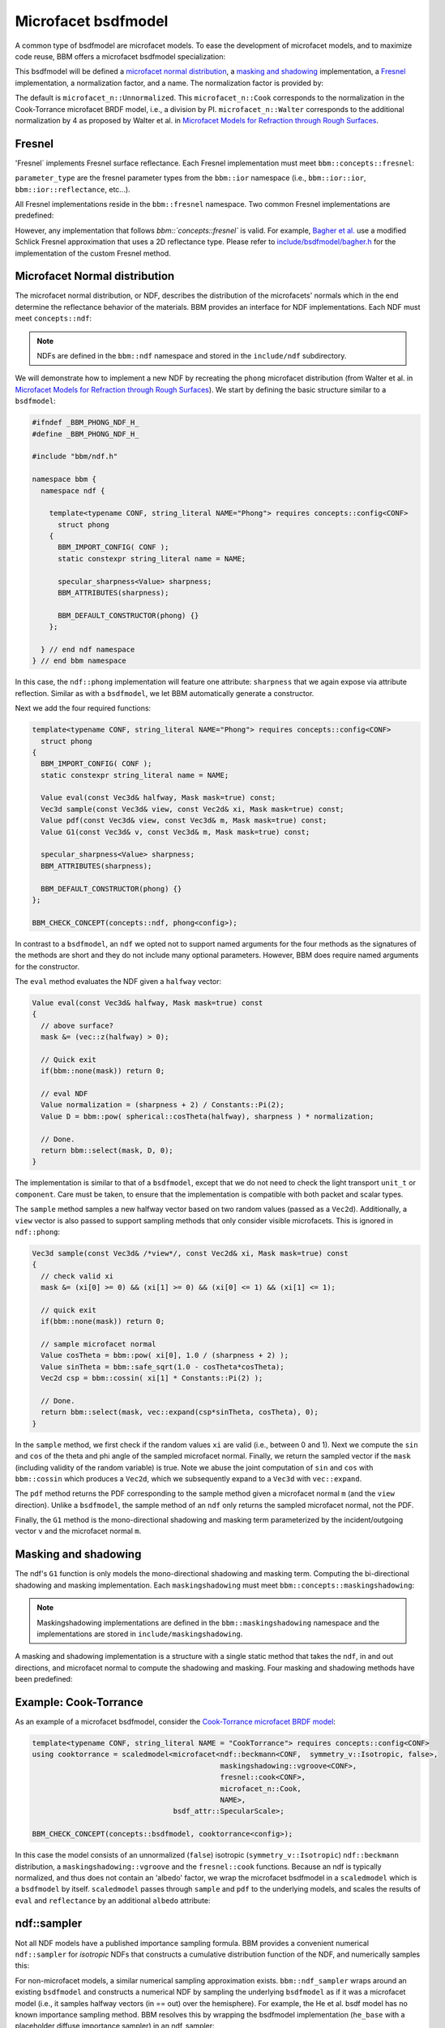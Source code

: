 Microfacet bsdfmodel
====================

A common type of bsdfmodel are microfacet models.  To ease the development of
microfacet models, and to maximize code reuse, BBM offers a microfacet bsdfmodel
specialization:

.. doxygenstruct:: bbm::microfacet

This bsdfmodel will be defined a `microfacet normal distribution`_, a `masking
and shadowing`_ implementation, a `Fresnel`_ implementation, a normalization
factor, and a name.  The normalization factor is provided by:

.. doxygenstruct:: bbm::microfacet_n
   :undoc-members:
   :members:
   :outline:
      
The default is ``microfacet_n::Unnormalized``. This ``microfacet_n::Cook``
corresponds to the normalization in the Cook-Torrance microfacet BRDF model,
i.e., a division by PI.  ``microfacet_n::Walter`` corresponds to the
additional normalization by 4 as proposed by Walter et al. in `Microfacet
Models for Refraction through Rough Surfaces
<http://dx.doi.org/10.2312/EGWR/EGSR07/195-206>`_.

Fresnel
-------

'Fresnel` implements Fresnel surface reflectance.  Each Fresnel implementation
must meet ``bbm::concepts::fresnel``:

.. doxygenconcept:: bbm::concepts::fresnel

``parameter_type`` are the fresnel parameter types from the ``bbm::ior``
namespace (i.e., ``bbm::ior::ior``, ``bbm::ior::reflectance``, etc...).

All Fresnel implementations reside in the ``bbm::fresnel`` namespace. Two
common Fresnel implementations are predefined:

.. doxygenstruct:: bbm::fresnel::cook
   :members:

.. doxygenstruct:: bbm::fresnel::schlick
   :members:

However, any implementation that follows `bbm::`concepts::fresnel`` is valid.
For example, `Bagher et
al. <https://doi.org/10.1111/j.1467-8659.2012.03147.x>`_ use a modified
Schlick Fresnel approximation that uses a 2D reflectance type.  Please refer
to `include/bsdfmodel/bagher.h <../doxygen/html/bagher_8h_source.html>`_ for
the implementation of the custom Fresnel method.

Microfacet Normal distribution
-------------------------------

The microfacet normal distribution, or NDF, describes the distribution of the
microfacets' normals which in the end determine the reflectance behavior of
the materials.  BBM provides an interface for NDF implementations.  Each NDF
must meet ``concepts::ndf``:

.. doxygenconcept:: bbm::concepts::ndf

.. note::

   NDFs are defined in the ``bbm::ndf`` namespace and stored in the
   ``include/ndf`` subdirectory.

We will demonstrate how to implement a new NDF by recreating the ``phong``
microfacet distribution (from Walter et al. in `Microfacet Models for
Refraction through Rough Surfaces
<http://dx.doi.org/10.2312/EGWR/EGSR07/195-206>`_).  We start by defining the
basic structure similar to a ``bsdfmodel``:

.. code-block:: c++

   #ifndef _BBM_PHONG_NDF_H_
   #define _BBM_PHONG_NDF_H_

   #include "bbm/ndf.h"

   namespace bbm {
     namespace ndf {

       template<typename CONF, string_literal NAME="Phong"> requires concepts::config<CONF>
         struct phong
       {
         BBM_IMPORT_CONFIG( CONF );
         static constexpr string_literal name = NAME;

         specular_sharpness<Value> sharpness;
         BBM_ATTRIBUTES(sharpness);

         BBM_DEFAULT_CONSTRUCTOR(phong) {}
       };
       
     } // end ndf namespace
   } // end bbm namespace
                

In this case, the ``ndf::phong`` implementation will feature one attribute:
``sharpness`` that we again expose via attribute reflection.  Similar as with
a ``bsdfmodel``, we let BBM automatically generate a constructor.

Next we add the four required functions:

.. code-block:: c++

   template<typename CONF, string_literal NAME="Phong"> requires concepts::config<CONF>
     struct phong
   {
     BBM_IMPORT_CONFIG( CONF );
     static constexpr string_literal name = NAME;

     Value eval(const Vec3d& halfway, Mask mask=true) const;
     Vec3d sample(const Vec3d& view, const Vec2d& xi, Mask mask=true) const;
     Value pdf(const Vec3d& view, const Vec3d& m, Mask mask=true) const;
     Value G1(const Vec3d& v, const Vec3d& m, Mask mask=true) const;
     
     specular_sharpness<Value> sharpness;
     BBM_ATTRIBUTES(sharpness);

     BBM_DEFAULT_CONSTRUCTOR(phong) {}
   };

   BBM_CHECK_CONCEPT(concepts::ndf, phong<config>);

In contrast to a ``bsdfmodel``, an ``ndf`` we opted not to support named
arguments for the four methods as the signatures of the methods are short and
they do not include many optional parameters. However, BBM does require named
arguments for the constructor.
                
The ``eval`` method evaluates the NDF given a ``halfway`` vector:

.. code-block:: c++

   Value eval(const Vec3d& halfway, Mask mask=true) const
   {
     // above surface?
     mask &= (vec::z(halfway) > 0);
      
     // Quick exit
     if(bbm::none(mask)) return 0;

     // eval NDF
     Value normalization = (sharpness + 2) / Constants::Pi(2);
     Value D = bbm::pow( spherical::cosTheta(halfway), sharpness ) * normalization;

     // Done.
     return bbm::select(mask, D, 0);
   }

The implementation is similar to that of a ``bsdfmodel``, except that we do
not need to check the light transport ``unit_t`` or ``component``.  Care must
be taken, to ensure that the implementation is compatible with both packet and
scalar types.

The ``sample`` method samples a new halfway vector based on two random values
(passed as a ``Vec2d``).  Additionally, a ``view`` vector is also passed to
support sampling methods that only consider visible microfacets.  This is
ignored in ``ndf::phong``:

.. code-block:: c++

   Vec3d sample(const Vec3d& /*view*/, const Vec2d& xi, Mask mask=true) const
   {
     // check valid xi
     mask &= (xi[0] >= 0) && (xi[1] >= 0) && (xi[0] <= 1) && (xi[1] <= 1);

     // quick exit
     if(bbm::none(mask)) return 0;

     // sample microfacet normal
     Value cosTheta = bbm::pow( xi[0], 1.0 / (sharpness + 2) );
     Value sinTheta = bbm::safe_sqrt(1.0 - cosTheta*cosTheta);
     Vec2d csp = bbm::cossin( xi[1] * Constants::Pi(2) );
     
     // Done.
     return bbm::select(mask, vec::expand(csp*sinTheta, cosTheta), 0);
   }

In the ``sample`` method, we first check if the random values ``xi`` are valid
(i.e., between 0 and 1).  Next we compute the ``sin`` and ``cos`` of the theta
and phi angle of the sampled microfacet normal. Finally, we return the sampled
vector if the ``mask`` (including validity of the random variable) is true.
Note we abuse the joint computation of ``sin`` and ``cos`` with
``bbm::cossin`` which produces a ``Vec2d``, which we subsequently expand to a
``Vec3d`` with ``vec::expand``.

The ``pdf`` method returns the PDF corresponding to the sample method given a
microfacet normal ``m`` (and the ``view`` direction).  Unlike a ``bsdfmodel``,
the sample method of an ``ndf`` only returns the sampled microfacet normal,
not the PDF.

Finally, the ``G1`` method is the mono-directional shadowing and masking term
parameterized by the incident/outgoing vector ``v`` and the microfacet normal
``m``.  

Masking and shadowing
---------------------

The ndf's ``G1`` function is only models the mono-directional shadowing and
masking term.  Computing the bi-directional shadowing and masking
implementation.  Each ``maskingshadowing`` must meet
``bbm::concepts::maskingshadowing``:

.. doxygenconcept:: bbm::concepts::maskingshadowing

.. note::

   Maskingshadowing implementations are defined in the
   ``bbm::maskingshadowing`` namespace and the implementations are stored in
   ``include/maskingshadowing``.

A masking and shadowing implementation is a structure with a single static
method that takes the ``ndf``, in and out directions, and microfacet normal to
compute the shadowing and masking.  Four masking and shadowing methods have
been predefined:

.. doxygenstruct:: bbm::maskingshadowing::vgroove

.. doxygenstruct:: bbm::maskingshadowing::uncorrelated

.. doxygenstruct:: bbm::maskingshadowing::heightcorrelated

.. doxygenstruct:: bbm::maskingshadowing::vanginneken
   

Example: Cook-Torrance
----------------------

As an example of a microfacet bsdfmodel, consider the `Cook-Torrance microfacet
BRDF model <https://doi.org/10.1145/357290.357293>`_:

.. code-block:: c++

  template<typename CONF, string_literal NAME = "CookTorrance"> requires concepts::config<CONF> 
  using cooktorrance = scaledmodel<microfacet<ndf::beckmann<CONF,  symmetry_v::Isotropic, false>,
                                              maskingshadowing::vgroove<CONF>,
                                              fresnel::cook<CONF>,
                                              microfacet_n::Cook,
                                              NAME>,
                                   bsdf_attr::SpecularScale>;

  BBM_CHECK_CONCEPT(concepts::bsdfmodel, cooktorrance<config>);

In this case the model consists of an unnormalized (``false``) isotropic
(``symmetry_v::Isotropic``) ``ndf::beckmann`` distribution, a
``maskingshadowing::vgroove`` and the ``fresnel::cook`` functions.  Because an
ndf is typically normalized, and thus does not contain an 'albedo' factor, we
wrap the microfacet bsdfmodel in a ``scaledmodel`` which is a ``bsdfmodel`` by
itself. ``scaledmodel`` passes through ``sample`` and ``pdf`` to the
underlying models, and scales the results of ``eval`` and ``reflectance`` by
an additional ``albedo`` attribute:

.. doxygenstruct:: bbm::scaledmodel
   :members:

ndf::sampler
------------

Not all NDF models have a published importance sampling formula.  BBM provides
a convenient numerical ``ndf::sampler`` for *isotropic* NDFs that constructs a
cumulative distribution function of the NDF, and numerically samples this:

.. doxygenclass:: bbm::ndf::sampler

For non-microfacet models, a similar numerical sampling approximation
exists. ``bbm::ndf_sampler`` wraps around an existing ``bsdfmodel`` and
constructs a numerical NDF by sampling the underlying ``bsdfmodel`` as if it
was a microfacet model (i.e., it samples halfway vectors (in == out) over the
hemisphere).  For example, the He et al. bsdf model has no known importance
sampling method.  BBM resolves this by wrapping the bsdfmodel implementation
(``he_base`` with a placeholder diffuse importance sampler) in an
ndf_sampler:

.. code-block:: c++

   template<typename CONF, string_literal NAME="He"> requires concepts::config<CONF>
    using he = ndf_sampler<he_base<CONF, ...>, 90, 1, NAME>;

Note for clarity we omit the various template arguments passed to ``he_base``.
